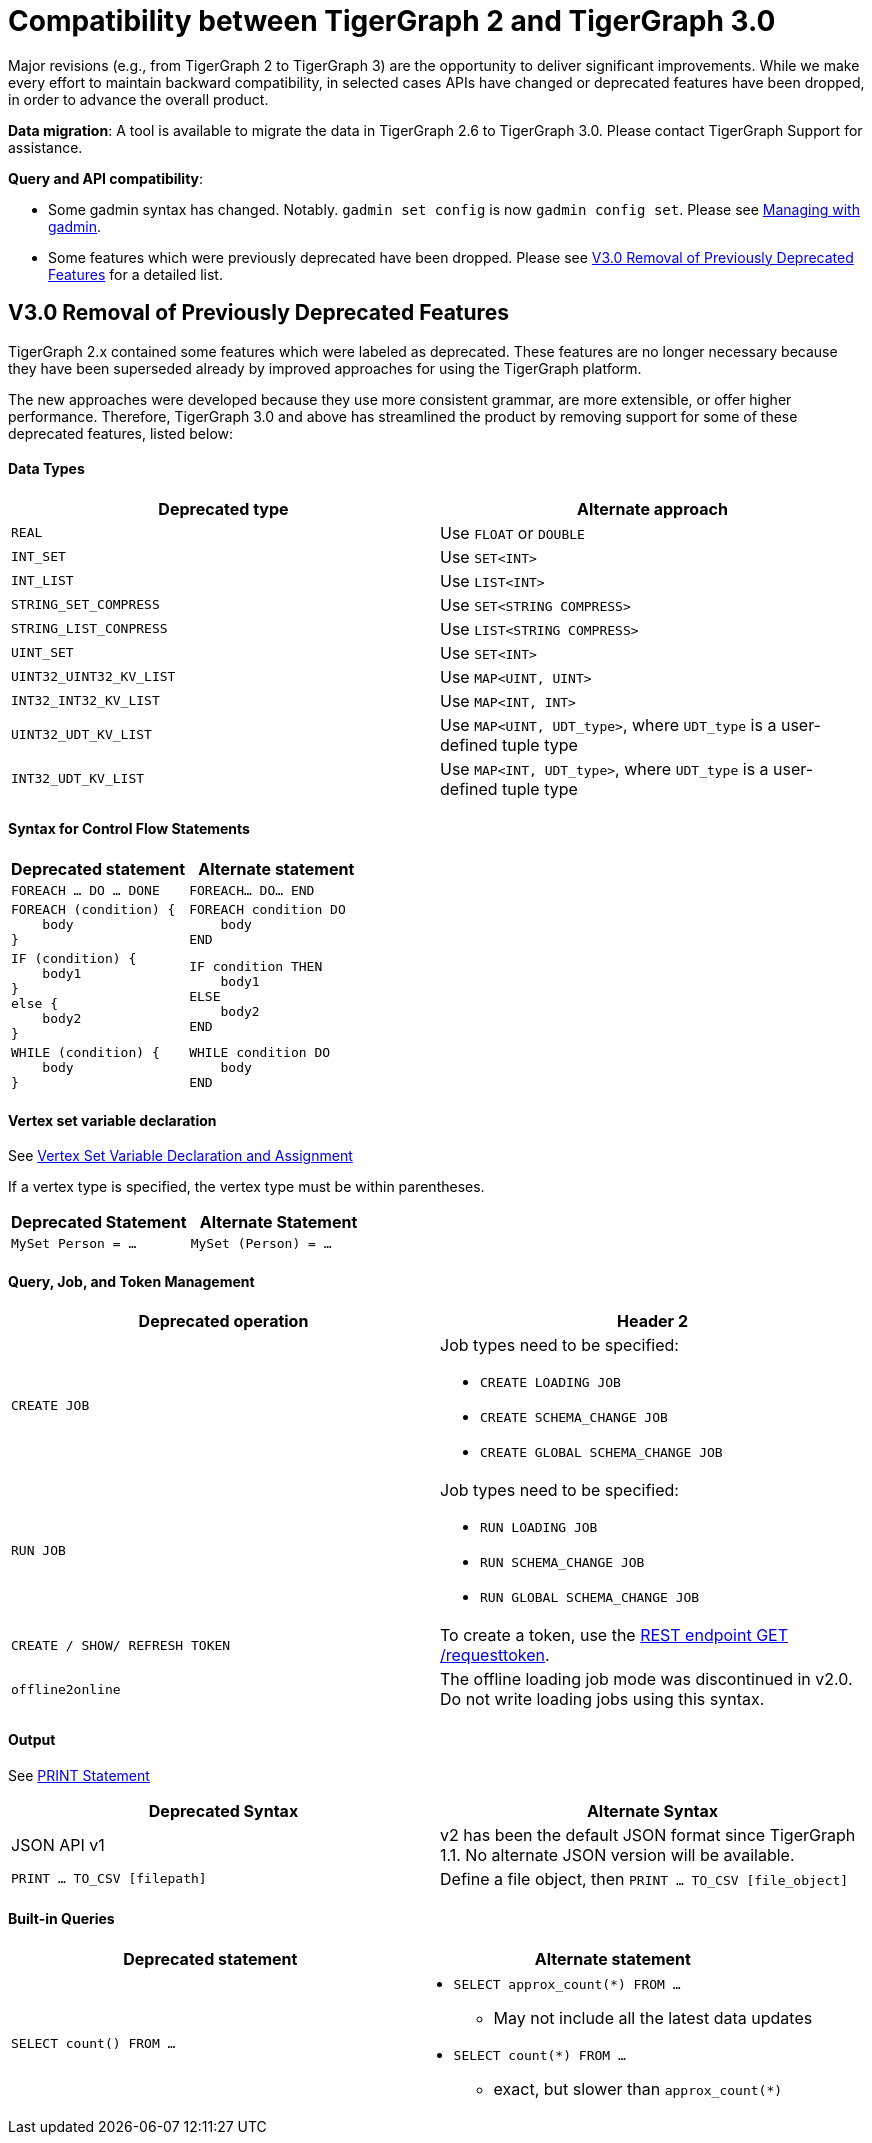 = Compatibility between TigerGraph 2 and TigerGraph 3.0
:description: lists the compatibility issues between TigerGraph 2 and TigerGraph 3, for users who plan to migrate

Major revisions (e.g., from TigerGraph 2 to TigerGraph 3) are the opportunity to deliver significant improvements. While we make every effort to maintain backward compatibility, in selected cases APIs have changed or deprecated features have been dropped, in order to advance the overall product.

*Data migration*: A tool is available to migrate the data in TigerGraph 2.6 to TigerGraph 3.0. Please contact TigerGraph Support for assistance.

*Query and API compatibility*:

* Some gadmin syntax has changed. Notably. `gadmin set config` is now `gadmin config set`.
Please see xref:system-management:management-with-gadmin.adoc[Managing with gadmin].
* Some features which were previously deprecated have been dropped. Please see xref:#_v3_0_removal_of_previously_deprecated_features[V3.0 Removal of Previously Deprecated Features] for a detailed list.

== V3.0 Removal of Previously Deprecated Features

TigerGraph 2.x contained some features which were labeled as deprecated.
These features are no longer necessary because they have been superseded already by improved approaches for using the TigerGraph platform.

The new approaches were developed because they use more consistent grammar, are more extensible,  or offer higher performance.
Therefore, TigerGraph 3.0 and above has streamlined the product by removing support for some of these deprecated features, listed below:

==== Data Types

|===
| Deprecated type | Alternate approach

| `REAL`
| Use `FLOAT` or `DOUBLE`

| `INT_SET`
| Use `SET<INT>`

| `INT_LIST`
| Use `LIST<INT>`

| `STRING_SET_COMPRESS`
| Use `SET<STRING COMPRESS>`

| `STRING_LIST_CONPRESS`
| Use `LIST<STRING COMPRESS>`

| `UINT_SET`
| Use `SET<INT>`

| `UINT32_UINT32_KV_LIST`
| Use `MAP<UINT, UINT>`

| `INT32_INT32_KV_LIST`
| Use `MAP<INT, INT>`

| `UINT32_UDT_KV_LIST`
| Use `MAP<UINT, UDT_type>`, where `UDT_type` is a user-defined tuple type

| `INT32_UDT_KV_LIST`
| Use `MAP<INT, UDT_type>`, where `UDT_type` is a user-defined tuple type
|===

==== Syntax for Control Flow Statements



|===
|Deprecated statement |Alternate statement

|`FOREACH ... DO ... DONE`
|`FOREACH... DO... END`

a|
----
FOREACH (condition) {
    body
}
----
a|
----
FOREACH condition DO
    body
END
----

a|
----
IF (condition) {
    body1
}
else {
    body2
}
----
a|
----
IF condition THEN
    body1
ELSE
    body2
END
----
a|
----
WHILE (condition) {
    body
}
----
a|
----
WHILE condition DO
    body
END
----
|===



==== Vertex set variable declaration

See xref:{page-component-version}@gsql-ref:querying:declaration-and-assignment-statements.adoc#_vertex_set_variables[Vertex Set Variable Declaration and Assignment]

If a vertex type is specified, the vertex type must be within parentheses.

|===
| Deprecated Statement | Alternate Statement

| `MySet Person = ...`
| `MySet (Person) = ...`
|===


==== Query, Job, and Token Management



|===
|Deprecated operation |Header 2

|`CREATE JOB`
a|Job types need to be specified:

* `CREATE LOADING JOB`
* `CREATE SCHEMA_CHANGE JOB`
* `CREATE GLOBAL SCHEMA_CHANGE JOB`

|`RUN JOB`
a|Job types need to be specified:

* `RUN LOADING JOB`
* `RUN SCHEMA_CHANGE JOB`
* `RUN GLOBAL SCHEMA_CHANGE JOB`

|`CREATE / SHOW/ REFRESH TOKEN`
|To create a token, use the xref:API:built-in-endpoints.adoc#_request_a_token[REST endpoint GET /requesttoken].

|`offline2online`
|The offline loading job mode was discontinued in v2.0.
Do not write loading jobs using this syntax.
|===



==== Output

See xref:{page-component-version}@gsql-ref:querying:output-statements-and-file-objects.adoc#_print_statement_api_v2[PRINT Statement]

|===
| Deprecated Syntax | Alternate Syntax

| JSON API v1
| v2 has been the default JSON format since TigerGraph 1.1. No alternate JSON version will be available.

| `PRINT ... TO_CSV [filepath]`
| Define a file object, then `PRINT ... TO_CSV [file_object]`
|===


==== Built-in Queries

[Run Built-in Queries in 'GSQL 101']


|===
|Deprecated statement |Alternate statement

|`SELECT count() FROM ...`
a|
* `SELECT approx_count(*) FROM ...`
** May not include all the latest data updates
* `SELECT count(*) FROM ...`
** exact, but slower than `approx_count(*)`
|===
